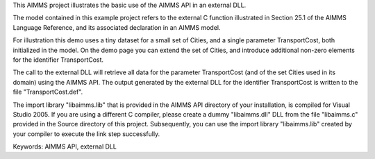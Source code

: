 This AIMMS project illustrates the basic use of the AIMMS API in an external DLL.

The model contained in this example project refers to the external C function illustrated in Section 25.1 of the AIMMS Language Reference, and its associated declaration in an AIMMS model.

For illustration this demo uses a tiny dataset for a small set of Cities, and a single parameter TransportCost, both initialized in the model. On the demo page you can extend the set of Cities, and introduce additional non-zero elements for the identifier TransportCost.

The call to the external DLL will retrieve all data for the parameter TransportCost (and of the set Cities used in its domain) using the AIMMS API. The output generated by the external DLL for the identifier TransportCost is written to the file "TransportCost.def".

The import library "libaimms.lib" that is provided in the AIMMS API directory of your installation, is compiled for Visual Studio 2005. If you are using a different C compiler, please create a dummy "libaimms.dll" DLL from the file "libaimms.c" provided in the Source directory of this project. Subsequently, you can use the import library "libaimms.lib" created by your compiler to execute the link step successfully.

Keywords:
AIMMS API, external DLL

.. meta::
   :keywords: AIMMS API, external DLL

